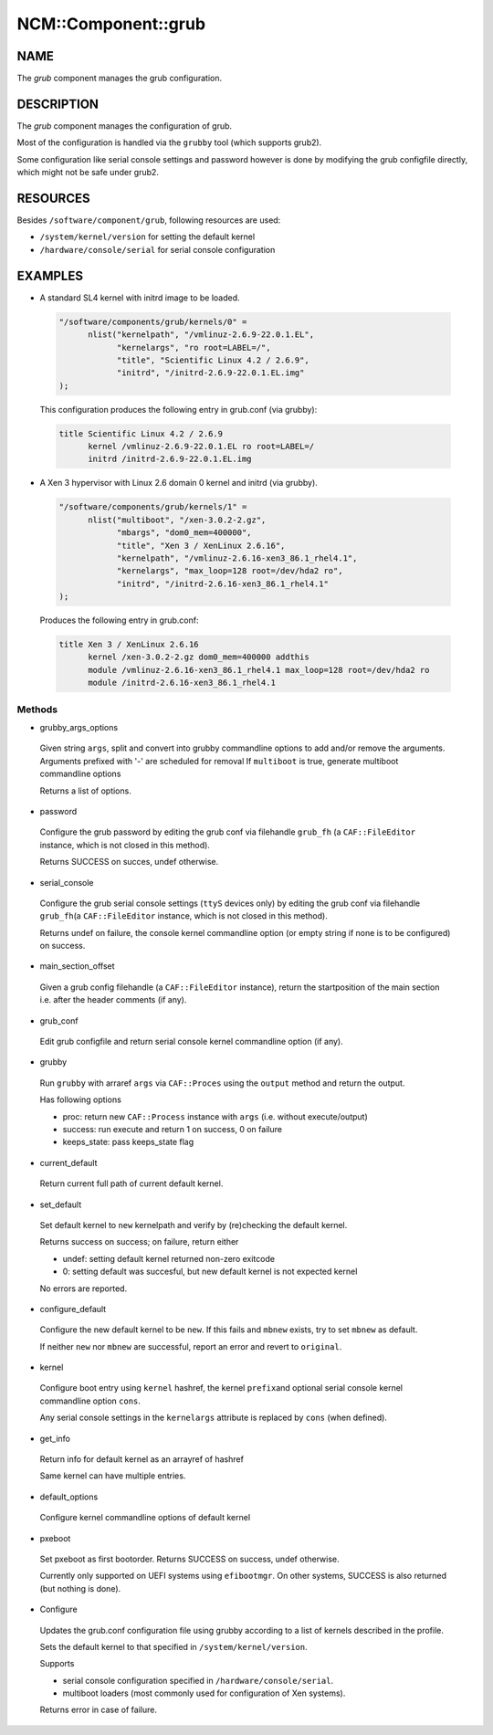 
######################
NCM\::Component\::grub
######################


****
NAME
****


The \ *grub*\  component manages the grub configuration.


***********
DESCRIPTION
***********


The \ *grub*\  component manages the configuration of grub.

Most of the configuration is handled via the \ ``grubby``\  tool
(which supports grub2).

Some configuration like serial console settings and password
however is done by modifying the grub configfile
directly, which might not be safe under grub2.


*********
RESOURCES
*********


Besides \ ``/software/component/grub``\ , following resources are used:


- \ ``/system/kernel/version``\  for setting the default kernel



- \ ``/hardware/console/serial``\  for serial console configuration




********
EXAMPLES
********



- A standard SL4 kernel with initrd image to be loaded.
 
 
 .. code-block:: perl
 
    "/software/components/grub/kernels/0" =
          nlist("kernelpath", "/vmlinuz-2.6.9-22.0.1.EL",
                "kernelargs", "ro root=LABEL=/",
                "title", "Scientific Linux 4.2 / 2.6.9",
                "initrd", "/initrd-2.6.9-22.0.1.EL.img"
    );
 
 
 This configuration produces the following entry in grub.conf (via grubby):
 
 
 .. code-block:: perl
 
    title Scientific Linux 4.2 / 2.6.9
          kernel /vmlinuz-2.6.9-22.0.1.EL ro root=LABEL=/
          initrd /initrd-2.6.9-22.0.1.EL.img
 
 


- A Xen 3 hypervisor with Linux 2.6 domain 0 kernel and initrd (via grubby).
 
 
 .. code-block:: perl
 
    "/software/components/grub/kernels/1" =
          nlist("multiboot", "/xen-3.0.2-2.gz",
                "mbargs", "dom0_mem=400000",
                "title", "Xen 3 / XenLinux 2.6.16",
                "kernelpath", "/vmlinuz-2.6.16-xen3_86.1_rhel4.1",
                "kernelargs", "max_loop=128 root=/dev/hda2 ro",
                "initrd", "/initrd-2.6.16-xen3_86.1_rhel4.1"
    );
 
 
 Produces the following entry in grub.conf:
 
 
 .. code-block:: perl
 
    title Xen 3 / XenLinux 2.6.16
          kernel /xen-3.0.2-2.gz dom0_mem=400000 addthis
          module /vmlinuz-2.6.16-xen3_86.1_rhel4.1 max_loop=128 root=/dev/hda2 ro
          module /initrd-2.6.16-xen3_86.1_rhel4.1
 
 


Methods
=======



- grubby_args_options
 
 Given string \ ``args``\ , split and convert into grubby commandline options
 to add and/or remove the arguments.
 Arguments prefixed with '-' are scheduled for removal
 If \ ``multiboot``\  is true, generate multiboot commandline options
 
 Returns a list of options.
 


- password
 
 Configure the grub password by editing the grub conf via filehandle
 \ ``grub_fh``\  (a \ ``CAF::FileEditor``\  instance,
 which is not closed in this method).
 
 Returns SUCCESS on succes, undef otherwise.
 


- serial_console
 
 Configure the grub serial console settings (\ ``ttyS``\  devices only)
 by editing the grub conf via filehandle \ ``grub_fh``\ 
 (a \ ``CAF::FileEditor``\  instance, which is not closed in this method).
 
 Returns undef on failure, the console kernel commandline option
 (or empty string if none is to be configured) on success.
 


- main_section_offset
 
 Given a grub config filehandle (a \ ``CAF::FileEditor``\  instance),
 return the startposition of the main section
 i.e. after the header comments (if any).
 


- grub_conf
 
 Edit grub configfile and
 return serial console kernel commandline option (if any).
 


- grubby
 
 Run \ ``grubby``\  with arraref \ ``args``\  via \ ``CAF::Proces``\  using the
 \ ``output``\  method and return the output.
 
 Has following options
 
 
 - proc: return new \ ``CAF::Process``\  instance with \ ``args``\  (i.e. without execute/output)
 
 
 
 - success: run execute and return 1 on success, 0 on failure
 
 
 
 - keeps_state: pass keeps_state flag
 
 
 


- current_default
 
 Return current full path of current default kernel.
 


- set_default
 
 Set default kernel to \ ``new``\  kernelpath and verify by (re)checking the default kernel.
 
 Returns success on success; on failure, return either
 
 
 - undef: setting default kernel returned non-zero exitcode
 
 
 
 - 0: setting default was succesful, but new default kernel is not expected kernel
 
 
 
 No errors are reported.
 


- configure_default
 
 Configure the new default kernel to be \ ``new``\ .
 If this fails and \ ``mbnew``\  exists, try to set \ ``mbnew``\  as default.
 
 If neither \ ``new``\  nor \ ``mbnew``\  are successful,
 report an error and revert to \ ``original``\ .
 


- kernel
 
 Configure boot entry using \ ``kernel``\  hashref, the kernel \ ``prefix``\ 
 and optional serial console kernel commandline option \ ``cons``\ .
 
 Any serial console settings in the \ ``kernelargs``\  attribute
 is replaced by \ ``cons``\  (when defined).
 


- get_info
 
 Return info for default kernel as an arrayref of hashref
 
 Same kernel can have multiple entries.
 


- default_options
 
 Configure kernel commandline options of default kernel
 


- pxeboot
 
 Set pxeboot as first bootorder.
 Returns SUCCESS on success, undef otherwise.
 
 Currently only supported on UEFI systems using \ ``efibootmgr``\ . On other systems,
 SUCCESS is also returned (but nothing is done).
 


- Configure
 
 Updates the grub.conf configuration file using grubby according to a
 list of kernels described in the profile.
 
 Sets the default kernel to that specified in \ ``/system/kernel/version``\ .
 
 Supports
 
 
 - serial console configuration specified in \ ``/hardware/console/serial``\ .
 
 
 
 - multiboot loaders (most commonly used for configuration of Xen systems).
 
 
 
 Returns error in case of failure.
 



